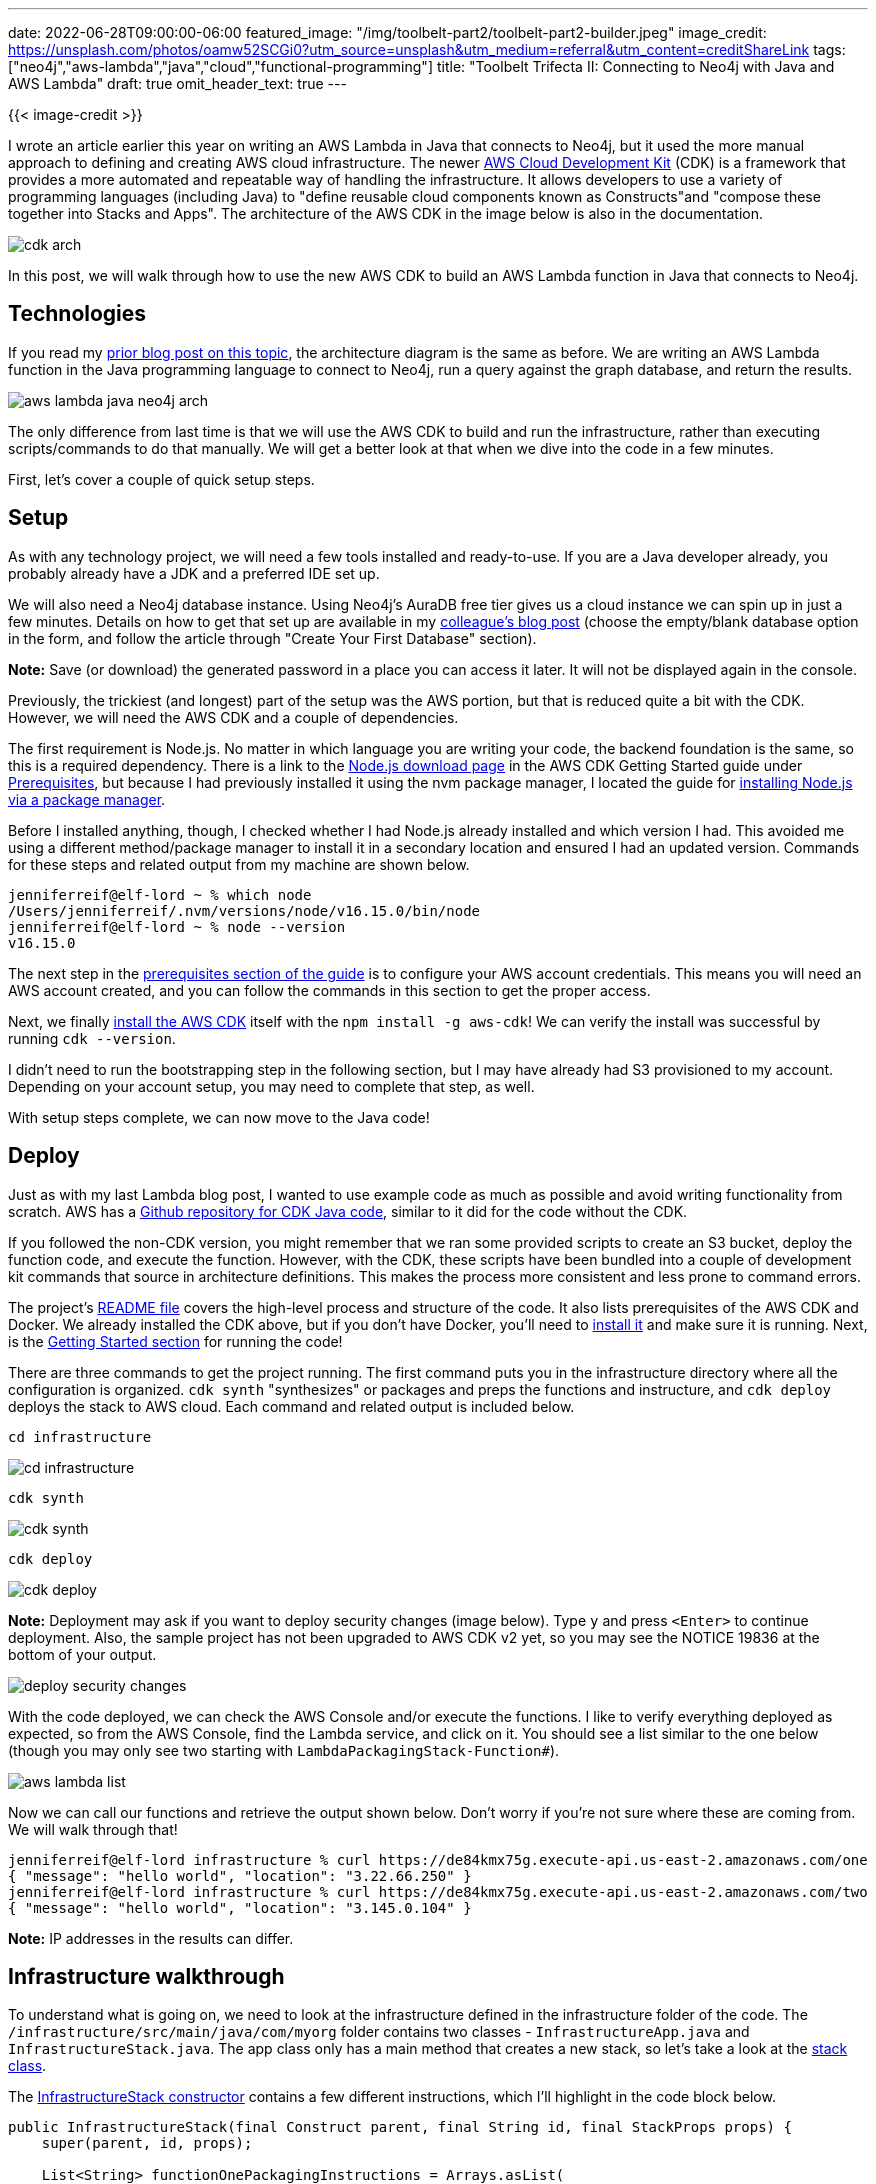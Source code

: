 ---
date: 2022-06-28T09:00:00-06:00
featured_image: "/img/toolbelt-part2/toolbelt-part2-builder.jpeg"
image_credit: https://unsplash.com/photos/oamw52SCGi0?utm_source=unsplash&utm_medium=referral&utm_content=creditShareLink
tags: ["neo4j","aws-lambda","java","cloud","functional-programming"]
title: "Toolbelt Trifecta II: Connecting to Neo4j with Java and AWS Lambda"
draft: true
omit_header_text: true
---

{{< image-credit >}}

I wrote an article earlier this year on writing an AWS Lambda in Java that connects to Neo4j, but it used the more manual approach to defining and creating AWS cloud infrastructure. The newer https://docs.aws.amazon.com/cdk/v2/guide/home.html[AWS Cloud Development Kit^] (CDK) is a framework that provides a more automated and repeatable way of handling the infrastructure. It allows developers to use a variety of programming languages (including Java) to "define reusable cloud components known as Constructs"and "compose these together into Stacks and Apps". The architecture of the AWS CDK in the image below is also in the documentation.

image::/img/toolbelt-part2/cdk-arch.png[]

In this post, we will walk through how to use the new AWS CDK to build an AWS Lambda function in Java that connects to Neo4j.

== Technologies

If you read my https://medium.com/neo4j/toolbelt-trifecta-connecting-to-neo4j-with-java-and-aws-lambda-3c0fda6d5c1c[prior blog post on this topic^], the architecture diagram is the same as before. We are writing an AWS Lambda function in the Java programming language to connect to Neo4j, run a query against the graph database, and return the results.

image::/img/toolbelt-part2/aws-lambda-java-neo4j-arch.png[]

The only difference from last time is that we will use the AWS CDK to build and run the infrastructure, rather than executing scripts/commands to do that manually. We will get a better look at that when we dive into the code in a few minutes.

First, let's cover a couple of quick setup steps.

== Setup

As with any technology project, we will need a few tools installed and ready-to-use. If you are a Java developer already, you probably already have a JDK and a preferred IDE set up.

We will also need a Neo4j database instance. Using Neo4j's AuraDB free tier gives us a cloud instance we can spin up in just a few minutes. Details on how to get that set up are available in my https://medium.com/neo4j/announcing-neo4j-auradb-free-971ed09113c3[colleague's blog post^] (choose the empty/blank database option in the form, and follow the article through "Create Your First Database" section).

*Note:* Save (or download) the generated password in a place you can access it later. It will not be displayed again in the console.

Previously, the trickiest (and longest) part of the setup was the AWS portion, but that is reduced quite a bit with the CDK. However, we will need the AWS CDK and a couple of dependencies.

The first requirement is Node.js. No matter in which language you are writing your code, the backend foundation is the same, so this is a required dependency. There is a link to the https://nodejs.org/en/download/[Node.js download page^] in the AWS CDK Getting Started guide under https://docs.aws.amazon.com/cdk/v2/guide/getting_started.html#getting_started_prerequisites[Prerequisites^], but because I had previously installed it using the nvm package manager, I located the guide for https://nodejs.org/en/download/package-manager/[installing Node.js via a package manager^].

Before I installed anything, though, I checked whether I had Node.js already installed and which version I had. This avoided me using a different method/package manager to install it in a secondary location and ensured I had an updated version. Commands for these steps and related output from my machine are shown below.

[source,shell]
----
jenniferreif@elf-lord ~ % which node      
/Users/jenniferreif/.nvm/versions/node/v16.15.0/bin/node
jenniferreif@elf-lord ~ % node --version
v16.15.0
----

The next step in the https://docs.aws.amazon.com/cdk/v2/guide/getting_started.html#getting_started_prerequisites[prerequisites section of the guide^] is to configure your AWS account credentials. This means you will need an AWS account created, and you can follow the commands in this section to get the proper access.

Next, we finally https://docs.aws.amazon.com/cdk/v2/guide/getting_started.html#getting_started_install[install the AWS CDK^] itself with the `npm install -g aws-cdk`! We can verify the install was successful by running `cdk --version`.

I didn't need to run the bootstrapping step in the following section, but I may have already had S3 provisioned to my account. Depending on your account setup, you may need to complete that step, as well.

With setup steps complete, we can now move to the Java code!

== Deploy

Just as with my last Lambda blog post, I wanted to use example code as much as possible and avoid writing functionality from scratch. AWS has a https://github.com/aws-samples/cdk-lambda-packaging-java[Github repository for CDK Java code^], similar to it did for the code without the CDK. 

If you followed the non-CDK version, you might remember that we ran some provided scripts to create an S3 bucket, deploy the function code, and execute the function. However, with the CDK, these scripts have been bundled into a couple of development kit commands that source in architecture definitions. This makes the process more consistent and less prone to command errors.

The project's https://github.com/aws-samples/cdk-lambda-packaging-java#readme[README file^] covers the high-level process and structure of the code. It also lists prerequisites of the AWS CDK and Docker. We already installed the CDK above, but if you don't have Docker, you'll need to https://docs.docker.com/get-docker/[install it^] and make sure it is running. Next, is the https://github.com/aws-samples/cdk-lambda-packaging-java#getting-started[Getting Started section^] for running the code!

There are three commands to get the project running. The first command puts you in the infrastructure directory where all the configuration is organized. `cdk synth` "synthesizes" or packages and preps the functions and instructure, and `cdk deploy` deploys the stack to AWS cloud. Each command and related output is included below.

[source, shell]
----
cd infrastructure
----

image::/img/toolbelt-part2/cd-infrastructure.png[]

[source, shell]
----
cdk synth
----

image::/img/toolbelt-part2/cdk-synth.png[]

[source, shell]
----
cdk deploy
----

image::/img/toolbelt-part2/cdk-deploy.png[]

*Note:* Deployment may ask if you want to deploy security changes (image below). Type `y` and press `<Enter>` to continue deployment. Also, the sample project has not been upgraded to AWS CDK v2 yet, so you may see the NOTICE 19836 at the bottom of your output.

image::/img/toolbelt-part2/deploy-security-changes.png[]

With the code deployed, we can check the AWS Console and/or execute the functions. I like to verify everything deployed as expected, so from the AWS Console, find the Lambda service, and click on it. You should see a list similar to the one below (though you may only see two starting with `LambdaPackagingStack-Function#`).

image::/img/toolbelt-part2/aws-lambda-list.png[]

Now we can call our functions and retrieve the output shown below. Don't worry if you're not sure where these are coming from. We will walk through that!

[source,shell]
----
jenniferreif@elf-lord infrastructure % curl https://de84kmx75g.execute-api.us-east-2.amazonaws.com/one     
{ "message": "hello world", "location": "3.22.66.250" }
jenniferreif@elf-lord infrastructure % curl https://de84kmx75g.execute-api.us-east-2.amazonaws.com/two
{ "message": "hello world", "location": "3.145.0.104" }
----

*Note:* IP addresses in the results can differ.

== Infrastructure walkthrough

To understand what is going on, we need to look at the infrastructure defined in the infrastructure folder of the code. The `/infrastructure/src/main/java/com/myorg` folder contains two classes - `InfrastructureApp.java` and `InfrastructureStack.java`. The app class only has a main method that creates a new stack, so let's take a look at the https://github.com/aws-samples/cdk-lambda-packaging-java/blob/main/infrastructure/src/main/java/com/myorg/InfrastructureStack.java[stack class^].

The https://github.com/aws-samples/cdk-lambda-packaging-java/blob/main/infrastructure/src/main/java/com/myorg/InfrastructureStack.java#L36[InfrastructureStack constructor^] contains a few different instructions, which I'll highlight in the code block below.

[source,java]
----
public InfrastructureStack(final Construct parent, final String id, final StackProps props) {
    super(parent, id, props);

    List<String> functionOnePackagingInstructions = Arrays.asList(
            "/bin/sh",
            "-c",
            "cd FunctionOne " +
            "&& mvn clean install " +
            "&& cp /asset-input/FunctionOne/target/functionone.jar /asset-output/"
    );

	BundlingOptions.Builder builderOptions = BundlingOptions.builder()
                .command(functionOnePackagingInstructions)
                .image(Runtime.JAVA_11.getBundlingImage())
                .volumes(singletonList(
                        DockerVolume.builder()
                                .hostPath(System.getProperty("user.home") + "/.m2/")
                                .containerPath("/root/.m2/")
                                .build()
                ))
                .user("root")
                .outputType(ARCHIVED);

    Function functionOne = new Function(this, "FunctionOne", FunctionProps.builder()
            .runtime(Runtime.JAVA_11)
            .code(Code.fromAsset("../software/", AssetOptions.builder()
                    .bundling(builderOptions
                            .command(functionOnePackagingInstructions)
                            .build())
                    .build()))
            .handler("helloworld.App")
            .memorySize(1024)
            .timeout(Duration.seconds(10))
            .logRetention(RetentionDays.ONE_WEEK)
            .build());

	HttpApi httpApi = new HttpApi(this, "sample-api", HttpApiProps.builder()
                .apiName("sample-api")
                .build());

    httpApi.addRoutes(AddRoutesOptions.builder()
            .path("/one")
            .methods(singletonList(HttpMethod.GET))
            .integration(new LambdaProxyIntegration(LambdaProxyIntegrationProps.builder()
                    .handler(functionOne)
                    .payloadFormatVersion(PayloadFormatVersion.VERSION_2_0)
                    .build()))
            .build());

        new CfnOutput(this, "HttApi", CfnOutputProps.builder()
                .description("Url for Http Api")
                .value(httpApi.getApiEndpoint())
                .build());
}
----

The https://github.com/aws-samples/cdk-lambda-packaging-java/blob/main/infrastructure/src/main/java/com/myorg/InfrastructureStack.java#L37[first line^] creates an object using the parent class's constructor. Next, we https://github.com/aws-samples/cdk-lambda-packaging-java/blob/main/infrastructure/src/main/java/com/myorg/InfrastructureStack.java#L39[define a list of packaging instructions^] to use later. Then, we https://github.com/aws-samples/cdk-lambda-packaging-java/blob/main/infrastructure/src/main/java/com/myorg/InfrastructureStack.java#L55[setup build options^] for a Docker container with `Java 11` and mount the Maven directory (avoid downloading dependencies each time). The https://github.com/aws-samples/cdk-lambda-packaging-java/blob/main/infrastructure/src/main/java/com/myorg/InfrastructureStack.java#L68[next block^] uses the build options to package and test a function.

After that, we https://github.com/aws-samples/cdk-lambda-packaging-java/blob/main/infrastructure/src/main/java/com/myorg/InfrastructureStack.java#L94[set up an API^] in order to access and execute our functions. We https://github.com/aws-samples/cdk-lambda-packaging-java/blob/main/infrastructure/src/main/java/com/myorg/InfrastructureStack.java#L98[add a separate route^] (endpoint) for our function, and then https://github.com/aws-samples/cdk-lambda-packaging-java/blob/main/infrastructure/src/main/java/com/myorg/InfrastructureStack.java#L116[create an output object^] that will be displayed when we call the endpoint.

Now that we understand what the infrastructure is doing and how it is assembled, it's time to start tweaking it for a new Neo4j function.

== Combining Bits of Code

We want to leave the existing functions as they are, but copy the template provided to create another function for Neo4j. We start with the infrastructure code to add the following pieces to the https://github.com/JMHReif/aws-lambda-java-neo4j/blob/main/infrastructure/src/main/java/com/myorg/InfrastructureStack.java#L36[InfrastructureStack constructor^].

[source,java]
----
//new function packaging instructions
List<String> functionThreePackagingInstructions = Arrays.asList(
        "/bin/sh",
        "-c",
        "cd FunctionThree " +
                "&& mvn clean install " +
                "&& cp /asset-input/FunctionThree/target/functionthree.jar /asset-output/"
);

//build and test FunctionThree
Function functionThree = new Function(this, "FunctionThree", FunctionProps.builder()
        .runtime(Runtime.JAVA_11)
        .code(Code.fromAsset("../software/", AssetOptions.builder()
                .bundling(builderOptions
                        .command(functionThreePackagingInstructions)
                        .build())
                .build()))
        .handler("helloworld.App")
        .memorySize(1024)
        .timeout(Duration.seconds(10))
        .logRetention(RetentionDays.ONE_WEEK)
        .build());

//add API route for new function
httpApi.addRoutes(AddRoutesOptions.builder()
        .path("/three")
        .methods(singletonList(HttpMethod.GET))
        .integration(new LambdaProxyIntegration(LambdaProxyIntegrationProps.builder()
                .handler(functionThree)
                .payloadFormatVersion(PayloadFormatVersion.VERSION_2_0)
                .build()))
        .build());
----

The completed code is available in today's https://github.com/JMHReif/aws-lambda-java-neo4j/blob/main/infrastructure/src/main/java/com/myorg/InfrastructureStack.java[code repository^]. This sets up our infrastructure to build and deploy a new function, but now we need to write the function code itself. Before we do that, let's take a look at the existing function code for `FunctionOne` and `FunctionTwo`.

== Function Walkthrough

The function code is organized under the https://github.com/aws-samples/cdk-lambda-packaging-java/tree/main/software[`software` folder^] in the project. We can look at either folder, as the contents are an exact mirror of each other (i.e. FunctionOne and FunctionTwo contain the same code).

Dependencies for each function are in the respective `pom.xml` files, but we will skip to the core code in the https://github.com/aws-samples/cdk-lambda-packaging-java/blob/main/software/FunctionOne/src/main/java/helloworld/App.java[App.java file^]. *Note:* I'm showing FunctionOne code, but remember FunctionTwo looks the same.

[source,java]
----
public class App implements RequestHandler<APIGatewayProxyRequestEvent, APIGatewayProxyResponseEvent> {
	@Tracing(captureMode = DISABLED)
    @Metrics(captureColdStart = true)
    public APIGatewayProxyResponseEvent handleRequest(final APIGatewayProxyRequestEvent input, final Context context) {
        Map<String, String> headers = new HashMap<>();
        headers.put("Content-Type", "application/json");
        headers.put("X-Custom-Header", "application/json");

        APIGatewayProxyResponseEvent response = new APIGatewayProxyResponseEvent()
                .withHeaders(headers);
        try {
            final String pageContents = this.getPageContents("https://checkip.amazonaws.com");
            String output = String.format("{ \"message\": \"hello world\", \"location\": \"%s\" }", pageContents);

            return response
                    .withStatusCode(200)
                    .withBody(output);
        } catch (IOException e) {
            return response
                    .withBody("{}")
                    .withStatusCode(500);
        }
    }

    @Tracing(namespace = "getPageContents")
    private String getPageContents(String address) throws IOException {
        URL url = new URL(address);
        try (BufferedReader br = new BufferedReader(new InputStreamReader(url.openStream()))) {
            return br.lines().collect(Collectors.joining(System.lineSeparator()));
        }
    }
}
----

First, the App class implements a `RequestHandler<>` map that sends a request and gets a response (`APIGatewayProxyRequestEvent` and `APIGatewayProxyResponseEvent`). Next, we have the `handleRequest()` method that will return an APIGatewayProxyResponseEvent, passing in the request event and the context. Within the method, we https://github.com/aws-samples/cdk-lambda-packaging-java/blob/main/software/FunctionOne/src/main/java/helloworld/App.java#L28[define headers^] for our response and set up a https://github.com/aws-samples/cdk-lambda-packaging-java/blob/main/software/FunctionOne/src/main/java/helloworld/App.java#L32[response object^] with those headers.

The next block is the core of our function. We use a `try...catch` statement to retrieve the page contents from a URL by calling another method (`getPageContents()`). The code then creates a formatted output message with the "hello world" String and the page contents (IP address of the URL). The last statement in the `try` section returns the response status code and body, and the `catch` section catches any input/output errors.

The https://github.com/aws-samples/cdk-lambda-packaging-java/blob/main/software/FunctionOne/src/main/java/helloworld/App.java#L49[`getPageContents()` method^] takes the URL as input and moves that to a URL object. The code uses another `try...catch` block to get a stream of the URL contents (using https://docs.oracle.com/javase/tutorial/networking/urls/readingURL.html#:~:text=After%20you've%20successfully%20created,reading%20from%20an%20input%20stream.[`.openStream` method^]). In this case, it returns the IP address.

Now we can use this code to create a new function that connects to Neo4j!

== Connecting to Neo4j

First, we can copy either of the function folders and paste it as a new folder called `FunctionThree`. *Note:* You will need to refactor file and class names (and the app name in the `pom.xml`) to the new `FunctionThree`, but most IDEs have a pretty efficient way to do this.

Your project structure should now look like the image below.

image::/img/toolbelt-part2/function-three-project.png[]

Next, we need to find some connection details for Neo4j. Going with our theme of using existing code, the Neo4j AuraDB console has some sample code provided for various languages and frameworks. We can copy/paste bits of this and tweak it, as necessary.

image::/img/toolbelt-part2/auradb-connect-java.png[]

[source,java]
----
String uri = "<URI for Neo4j AuraDB instance>";
String user = "<Username for Neo4j AuraDB instance>";
String password = "<Password for Neo4j AuraDB instance>";
private final Driver driver;

public DriverIntroductionExample(String uri, String user, String password, Config config) {
    // The driver is a long living object and should be opened during the start of your application
    driver = GraphDatabase.driver(uri, AuthTokens.basic(user, password), config);
}
----

According to the example AuraDB code, we are hard-coding database credentials, creating a driver variable, then creating a driver object via a class constructor. However, hard-coding login credentials in our application isn't really best practice, so we will take advantage of AWS Lambda's environment variables to pass the sensitive values into the function.

I also had trouble creating a driver object outside the function (at the class level) and am still working on why. Creating the driver inside the handler means that driver objects are created and destroyed with the function each time, which can be inefficient. There seem to be ways to handle an external driver object (database connection pool), but I'm still researching how to do that with Neo4j. Once I figure it out, there might be another blog post! :) In the meantime, we will create the driver object inside the handler.

We also will need to add a couple of dependencies to our `pom.xml`. First, we will need to connect to Neo4j, so we need the `neo4j-java-java`, and second, we want to serialize and deserialize JSON data to and from the database, so we need the `gson` library.

[source,xml]
----
<dependencies>
    <dependency>
        <groupId>org.neo4j.driver</groupId>
        <artifactId>neo4j-java-driver</artifactId>
        <version>4.4.0</version>
    </dependency>
	<dependency>
        <groupId>com.google.code.gson</groupId>
        <artifactId>gson</artifactId>
        <version>2.8.9</version>
    </dependency>
<dependencies>
----

Now, our FunctionThree App.java class looks like below, so far.

[source,java]
----
public class App implements RequestHandler<APIGatewayProxyRequestEvent, APIGatewayProxyResponseEvent> {
	Gson gson = new GsonBuilder().setPrettyPrinting().create();

    @Tracing(captureMode = DISABLED)
    @Metrics(captureColdStart = true)
    public APIGatewayProxyResponseEvent handleRequest(final APIGatewayProxyRequestEvent input, final Context context) {
        String uri = System.getenv("NEO4J_URI");
        String user = System.getenv("NEO4J_USER");
        String password = System.getenv("NEO4J_PASSWORD");
        
        Driver driver = GraphDatabase.driver(uri, AuthTokens.basic(user, password), Config.defaultConfig());

		//<rest of code>
	}
}
----

Next, we can leave the headers and response object definition as-is and move to defining our query that we want to run against Neo4j. Since we are working in Java, I decided to load the Java language versions and diffs into the graph for us to query. Cypher statements to load this data are available in my https://github.com/JMHReif/graph-demo-datasets/blob/main/java-versions/java-version-import-small.cypher[graph-demo-datasets^] Github repository. You should be able to copy/paste and run each statement into Neo4j Browser to get the data model shown below.

image::/img/toolbelt-part2/java-version-trim-model.png[]

*Note:* Run `CALL apoc.meta.graph()` after the data is loaded in your instance to see the data model above.

Let's write our query! We will stick with only searching for and returning a `JavaVersion` node and not worrying about relationships yet. To look for a particular Java version, though, we will need to pass in a parameter. Our API endpoints allow us to do this like we would with any other HTTP endpoint using query parameters. We can attach our specified version we want to search to the end of our URL and inspect the parameter from the function. So, our next block of code that checks query parameters and defines our Neo4j query is shown below.

[source,java]
----
public class App implements RequestHandler<APIGatewayProxyRequestEvent, APIGatewayProxyResponseEvent> {
	//<previous code>

    public APIGatewayProxyResponseEvent handleRequest(final APIGatewayProxyRequestEvent input, final Context context) {
        //<previous code>

        String version = null;
        if (input.getQueryStringParameters().get("version") != null) {
            version = input.getQueryStringParameters().get("version");
        }

        String readQuery = "MATCH (j:JavaVersion)\n" +
                "WHERE j.version = $version\n" +
                "RETURN j.version AS version, j.status AS status, j.gaDate AS ga, j.eolDate AS eol;";
        Map<String, Object> params = Collections.singletonMap("version", version);

		//<rest of code>
	}
}
----

In the code above, we define a variable that will hold the version we are passing in as a URL query parameter. Then, we check if the input contains a non-null `version` query string parameter, and if it has a value, we assign the query parameter value to the variable.

The next paragraph defines the read query (in the Cypher query language) that we want to run in Neo4j. We want to match `JavaVersion` nodes where the version property equals the parameter we are passing in (URL's query string parameter value) and return the version, its status (end-of-life, long-term-support, etc), the date it published as "general availability", and its projected/past end-of-life date. The next line sets our URL parameter to a variable that will be passed to the query at runtime.

Last, but not least, we need to connect to Neo4j and execute the query! We will do this using a `try...catch` block to gracefully execute code that might throw exceptions. Code is shown below.

[source,java]
----
public class App implements RequestHandler<APIGatewayProxyRequestEvent, APIGatewayProxyResponseEvent> {
	//<previous code>

    public APIGatewayProxyResponseEvent handleRequest(final APIGatewayProxyRequestEvent input, final Context context) {
        //<previous code>

		try {
            Session session = driver.session();
            Record record = session.readTransaction(tx -> {
                Result result = tx.run(readQuery, params);
                return result.single();
            });
            String output = String.format("{ \"results\": \"%s\" }", gson.toJson(record.asMap()));

            return response
                    .withStatusCode(200)
                    .withBody(output);
        } catch (Neo4jException e) {
            return response
                    .withBody("{}")
                    .withStatusCode(500);
        }

		//<rest of code>
	}
}
----

First, we will write our `try...catch` statement, then put our risky statements in the `try` section. We create a database driver session, then define a `Record` that calls a session's `readTransaction()` method. Using a lambda expression, we create a `Result` that calls the transaction's `run()` method, passing in the query string and the parameter for our version we want to search, and returning a single result to the `record` variable. We want to adjust the `output` variable definition a bit, so that we return the `record` as a map and convert it to standard JSON using the `gson.toJson()` method. The last bit of the `try` section returns the response with the status code and body (our output message).

In the `catch` block, we will catch any Neo4jExceptions, so that we know if our query failed in Neo4j. That completes our `handleRequest()` code, but since we aren't inspecting URL page contents with our new function, we can remove the `pageContents()` method at the bottom of our class.

Time to test our code! Just as before, we need to run the synthesize and deployment commands, as follows (from command line and from the `infrastructure` folder):

[source,shell]
----
jenniferreif@elf-lord infrastructure % cdk synth
...
jenniferreif@elf-lord infrastructure % cdk deploy
...
----

Output to both commands should look similar to when we ran the project earlier, except you should also see output for our new FunctionThree.

*Note:* Process may ask you to deploy security changes again. Type `y` and press `<Enter>` to continue.

One last step before we can test our functions is to add the environment variables to FunctionThree in the AWS Console. To do that, navigate to the AWS Lambda service, then choose `LambdaPackagingStack-FunctionThree<hash>`. Under the overview section, there are six tabs. Choose the `Configuration` tab, then choose `Environment variables` from the tab's left menu, and click the `Edit` button on the right side. Next, fill in the environment variables with your database credentials as the values. Once you save, you should see something similar to the screenshot below.

image::/img/toolbelt-part2/aws-lambda-env-vars.png[]

Now let's test our code! Back at the command line, we can run all three functions with the commands and output below.

[source,shell]
----
jenniferreif@elf-lord aws-lambda-java-neo4j % curl https://de84kmx75g.execute-api.us-east-2.amazonaws.com/one
{ "message": "hello world", "location": "3.23.111.249" }
jenniferreif@elf-lord aws-lambda-java-neo4j % curl https://de84kmx75g.execute-api.us-east-2.amazonaws.com/two 
{ "message": "hello world", "location": "3.19.245.192" }
jenniferreif@elf-lord aws-lambda-java-neo4j % curl "https://de84kmx75g.execute-api.us-east-2.amazonaws.com/three?version=17"
{ "results": "{
  "version": "17",
  "status": "LTS",
  "ga": {
    "year": 2021,
    "month": 9,
    "day": 14
  },
  "eol": {
    "year": 2030,
    "month": 1,
    "day": 1
  }
}" }
----

*Note:* Because I'm using zshell for my terminal theme, I have to use quotes around the URL when I have a query parameter.

You can test passing in any Java language version you like, such as `17`, `11`, etc.! If there are errors, you can go to the CloudWatch logs and check out what went wrong. Often, it's because environment variables are not getting mapped properly, which is why I included logger statements for each of those variables and values, so we can ensure those come through.

To get to the logs, go to the `Monitor` tab from the function page in the AWS Console. Click on the first `LogStream` link, as that should be the most recent. It will take you to CloudWatch and display the log file for that execution of the function!

image::/img/toolbelt-part2/func3-cloudwatch-logs.png[]

== Wrapping Up

We successfully used the AWS Cloud Development Kit (CDK) to run an AWS Lambda function written in Java that connects to Neo4j, runs a query, and returns results. Using an existing AWS Lambda example with Java and the CDK, we tested the sample code, then added a new function to use Neo4j and added related infrastructure steps.

We were also able to utilize some example code from the AuraDB console that provided the outline for connecting to and running a Cypher query against Neo4j. Adjustments were made so that we could use environment variables for our database credentials, and we needed to create the database driver object inside the handler (for now). Our query retrieved Java version information from the database by passing in a particular Java version as a query parameter for our search. We executed the query and returned the results as JSON outputted to the console.

Finally, we built and deployed our three Lambda functions again and tested them via their endpoints (adding the query parameter to the URL for FunctionThree). We verified the command line output, as well as checked output in the CloudWatch logs.

Up next, we could dive deeper into creating a single driver object that multiple executions of the handler could share, as well as upgrade the example to use the AWS CDK v2 (requires dependency changes). If you are interested in seeing the non-CDK version of the code, feel free to check out the https://github.com/JMHReif/aws-lambda-java-neo4j/tree/v1[`v1` version of the repository^] and the https://medium.com/neo4j/toolbelt-trifecta-connecting-to-neo4j-with-java-and-aws-lambda-3c0fda6d5c1c[related blog post^].

Happy coding!

== Resources

* Github: https://github.com/JMHReif/aws-lambda-java-neo4j[Java, Neo4j, AWS Lambda (CDK)^] repository
* Github: https://github.com/JMHReif/aws-lambda-java-neo4j/tree/v1[Java, Neo4j, AWS Lambda (v1)^] repository
* Blog post: https://medium.com/neo4j/toolbelt-trifecta-connecting-to-neo4j-with-java-and-aws-lambda-3c0fda6d5c1c[Java, Neo4j, AWS Lambda I^]
* Neo4j AuraDB: https://dev.neo4j.com/aura-java[Create a FREE database^]